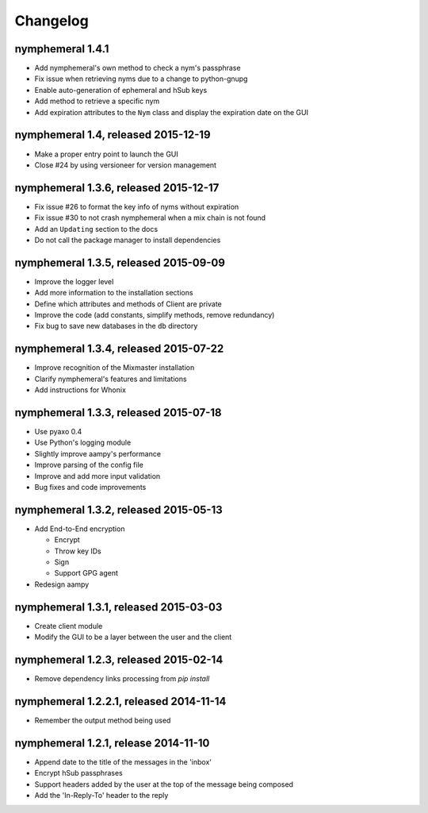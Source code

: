 =========
Changelog
=========

nymphemeral 1.4.1
=================

- Add nymphemeral's own method to check a nym's passphrase

- Fix issue when retrieving nyms due to a change to python-gnupg

- Enable auto-generation of ephemeral and hSub keys

- Add method to retrieve a specific nym

- Add expiration attributes to the ``Nym`` class and display the
  expiration date on the GUI

nymphemeral 1.4, released 2015-12-19
====================================

- Make a proper entry point to launch the GUI

- Close #24 by using versioneer for version management

nymphemeral 1.3.6, released 2015-12-17
======================================

- Fix issue #26 to format the key info of nyms without expiration

- Fix issue #30 to not crash nymphemeral when a mix chain is not found

- Add an ``Updating`` section to the docs

- Do not call the package manager to install dependencies

nymphemeral 1.3.5, released 2015-09-09
======================================

- Improve the logger level

- Add more information to the installation sections

- Define which attributes and methods of Client are private

- Improve the code (add constants, simplify methods, remove
  redundancy)

- Fix bug to save new databases in the ``db`` directory

nymphemeral 1.3.4, released 2015-07-22
======================================

- Improve recognition of the Mixmaster installation

- Clarify nymphemeral's features and limitations

- Add instructions for Whonix

nymphemeral 1.3.3, released 2015-07-18
======================================

- Use pyaxo 0.4

- Use Python's logging module

- Slightly improve aampy's performance

- Improve parsing of the config file

- Improve and add more input validation

- Bug fixes and code improvements

nymphemeral 1.3.2, released 2015-05-13
======================================

- Add End-to-End encryption

  - Encrypt

  - Throw key IDs

  - Sign

  - Support GPG agent

- Redesign aampy

nymphemeral 1.3.1, released 2015-03-03
======================================

- Create client module

- Modify the GUI to be a layer between the user and the client

nymphemeral 1.2.3, released 2015-02-14
======================================

- Remove dependency links processing from `pip install`

nymphemeral 1.2.2.1, released 2014-11-14
========================================

- Remember the output method being used

nymphemeral 1.2.1, release 2014-11-10
=====================================

- Append date to the title of the messages in the 'inbox'

- Encrypt hSub passphrases

- Support headers added by the user at the top of the message being
  composed

- Add the 'In-Reply-To' header to the reply
